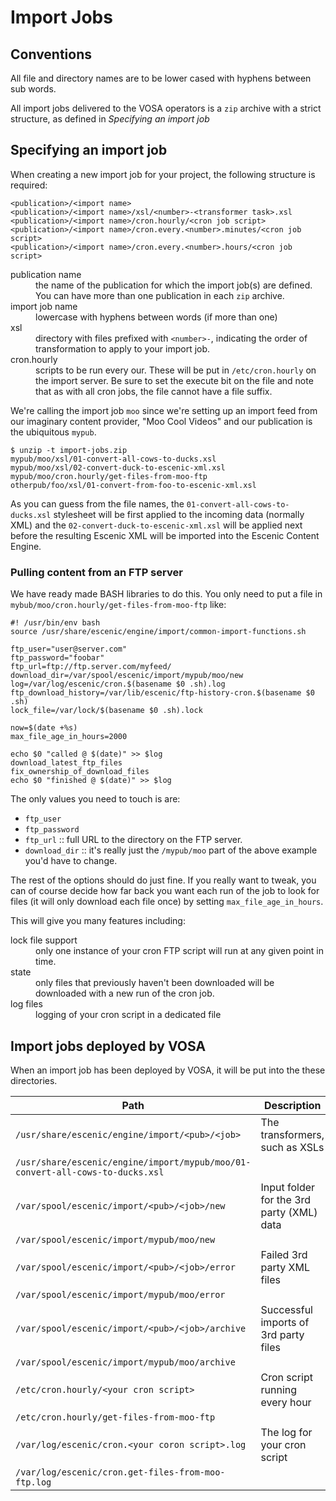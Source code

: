 * Import Jobs

** Conventions
All file and directory names are to be lower cased with hyphens
between sub words.

All import jobs delivered to the VOSA operators is a =zip=
archive with a strict structure, as defined in [[Specifying an import job]]

** Specifying an import job
When creating a new import job for your project, the following
structure is required:

#+BEGIN_SRC text
<publication>/<import name>
<publication>/<import name>/xsl/<number>-<transformer task>.xsl
<publication>/<import name>/cron.hourly/<cron job script>
<publication>/<import name>/cron.every.<number>.minutes/<cron job script>
<publication>/<import name>/cron.every.<number>.hours/<cron job script>
#+END_SRC

- publication name :: the name of the publication for which the import
     job(s) are defined. You can have more than one publication in
     each =zip= archive.
- import job name :: lowercase with hyphens between words (if more
     than one)
- xsl :: directory with files prefixed with =<number>-=, indicating
         the order of transformation to apply to your import job. 
- cron.hourly :: scripts to be run every our. These will be put in
                 =/etc/cron.hourly= on the import server. Be sure to
                 set the execute bit on the file and note that as with
                 all cron jobs, the file cannot have a file suffix.

We're calling the import job =moo= since we're
setting up an import feed from our imaginary content provider, "Moo
Cool Videos" and our publication is the ubiquitous =mypub=.

#+BEGIN_SRC text
$ unzip -t import-jobs.zip
mypub/moo/xsl/01-convert-all-cows-to-ducks.xsl
mypub/moo/xsl/02-convert-duck-to-escenic-xml.xsl
mypub/moo/cron.hourly/get-files-from-moo-ftp
otherpub/foo/xsl/01-convert-from-foo-to-escenic-xml.xsl
#+END_SRC

As you can guess from the file names, the
=01-convert-all-cows-to-ducks.xsl= stylesheet will be first applied to
the incoming data (normally XML) and the
=02-convert-duck-to-escenic-xml.xsl= will be applied next before the
resulting Escenic XML will be imported into the Escenic Content
Engine.

*** Pulling content from an FTP server
We have ready made BASH libraries to do this. You only need to put a
file in =mybub/moo/cron.hourly/get-files-from-moo-ftp= like:

#+BEGIN_SRC text
#! /usr/bin/env bash
source /usr/share/escenic/engine/import/common-import-functions.sh

ftp_user="user@server.com"
ftp_password="foobar"
ftp_url=ftp://ftp.server.com/myfeed/
download_dir=/var/spool/escenic/import/mypub/moo/new
log=/var/log/escenic/cron.$(basename $0 .sh).log
ftp_download_history=/var/lib/escenic/ftp-history-cron.$(basename $0 .sh)
lock_file=/var/lock/$(basename $0 .sh).lock

now=$(date +%s)
max_file_age_in_hours=2000

echo $0 "called @ $(date)" >> $log
download_latest_ftp_files
fix_ownership_of_download_files
echo $0 "finished @ $(date)" >> $log
#+END_SRC

The only values you need to touch is are:
- =ftp_user=
- =ftp_password=
- =ftp_url= :: full URL to the directory on the FTP server.
- =download_dir= :: it's really just the =/mypub/moo= part of the
                    above example you'd  have to change.

The rest of the options should do just fine. If you really want to
tweak, you can of course decide how far back you want each run of the
job to look for files (it will only download each file once) by
setting =max_file_age_in_hours=.

This will give you many features including:
- lock file support :: only one instance of your cron FTP script will
  run at any given point in time.
- state :: only files that previously haven't been downloaded will be
           downloaded with a new run of the cron job.
- log files :: logging of your cron script in a dedicated file

** Import jobs deployed by VOSA
When an import job has been deployed by VOSA, it will be put into the
these directories.

|-------------------------------------------------------------------------------+-------------------------------------------|
| Path                                                                          | Description                               |
|-------------------------------------------------------------------------------+-------------------------------------------|
| =/usr/share/escenic/engine/import/<pub>/<job>=                                | The transformers, such as XSLs            |
| =/usr/share/escenic/engine/import/mypub/moo/01-convert-all-cows-to-ducks.xsl= |                                           |
| =/var/spool/escenic/import/<pub>/<job>/new=                                   | Input folder for the 3rd party (XML) data |
| =/var/spool/escenic/import/mypub/moo/new=                                     |                                           |
| =/var/spool/escenic/import/<pub>/<job>/error=                                 | Failed 3rd party XML files                |
| =/var/spool/escenic/import/mypub/moo/error=                                   |                                           |
| =/var/spool/escenic/import/<pub>/<job>/archive=                               | Successful imports of 3rd party files     |
| =/var/spool/escenic/import/mypub/moo/archive=                                 |                                           |
| =/etc/cron.hourly/<your cron script>=                                         | Cron script running every hour            |
| =/etc/cron.hourly/get-files-from-moo-ftp=                                     |                                           |
| =/var/log/escenic/cron.<your coron script>.log=                               | The log for your cron script              |
| =/var/log/escenic/cron.get-files-from-moo-ftp.log=                            |                                           |
|-------------------------------------------------------------------------------+-------------------------------------------|




